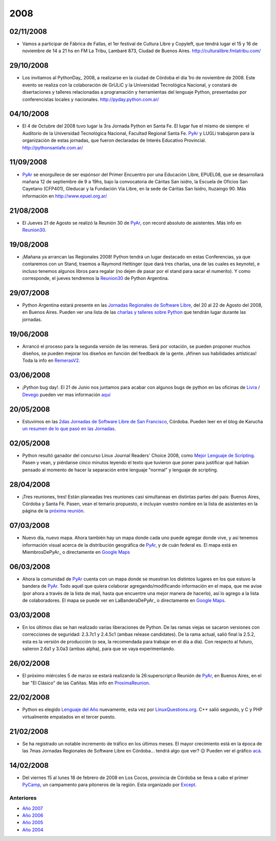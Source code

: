 
2008
====

02/11/2008
::::::::::

* Vamos a participar de Fábrica de Fallas, el 1er festival de Cultura Libre y Copyleft, que tendrá lugar el 15 y 16 de noviembre de 14 a 21 hs en FM La Tribu, Lambaré 873, Ciudad de Buenos Aires. http://culturalibre.fmlatribu.com/

29/10/2008
::::::::::

* Los invitamos al PythonDay_ 2008, a realizarse en la ciudad de Córdoba el día 1ro de noviembre de 2008. Este evento se realiza con la colaboración de GrULiC y la Universidad Tecnológica Nacional, y constará de disertaciones y talleres relacionadas a programación y herramientas del lenguaje Python, presentadas por conferencistas locales y nacionales. http://pyday.python.com.ar/

04/10/2008
::::::::::

* El 4 de Octubre del 2008 tuvo lugar la 3ra Jornada Python en Santa Fe. El lugar fue el mismo de siempre: el Auditorio de la Universidad Tecnológica Nacional, Facultad Regional Santa Fe. PyAr_ y LUGLi trabajaron para la organización de estas jornadas, que fueron declaradas de Interés Educativo Provincial. http://pythonsantafe.com.ar/

11/09/2008
::::::::::

* PyAr_ se enorgullece de ser espónsor del Primer Encuentro por una Educación Libre, EPUEL08, que se desarrollará mañana 12 de septiembre de 9 a 19hs, bajo la convocatoria de Cáritas San isidro, la Escuela de Oficios San Cayetano (CFP401), Gleducar y la Fundación Vía Libre, en la sede de Cáritas San Isidro, Ituzaingo 90. Más información en http://www.epuel.org.ar/

21/08/2008
::::::::::

* El Jueves 21 de Agosto se realizó la Reunión 30 de PyAr_, con record absoluto de asistentes. Más info en Reunion30_.

19/08/2008
::::::::::

* ¡Mañana ya arrancan las Regionales 2008! Python tendrá un lugar destacado en estas Conferencias, ya que contaremos con un Stand, traemos a Raymond Hettinger (que dará tres charlas, una de las cuales es keynote), e incluso tenemos algunos libros para regalar (no dejen de pasar por el stand para sacar el numerito). Y como corresponde, el jueves tendremos la Reunion30_ de Python Argentina.

29/07/2008
::::::::::

* Python Argentina estará presente en las `Jornadas Regionales de Software Libre`_, del 20 al 22 de Agosto del 2008, en Buenos Aires. Pueden ver una lista de las `charlas y talleres sobre Python`_ que tendrán lugar durante las jornadas.

19/06/2008
::::::::::

* Arrancó el proceso para la segunda versión de las remeras. Será por votación, se pueden proponer muchos diseños, se pueden mejorar los diseños en función del feedback de la gente. ¡Afinen sus habilidades artísticas! Toda la info en RemerasV2_.

03/06/2008
::::::::::

* ¡Python bug day!. El 21 de Junio nos juntamos para acabar con algunos bugs de python en las oficinas de Livra_ / Devego_ pueden ver mas información `aquí`_

20/05/2008
::::::::::

* Estuvimos en las `2das Jornadas de Software Libre de San Francisco`_, Córdoba. Pueden leer en el blog de Karucha `un resumen de lo que pasó en las Jornadas`_.

02/05/2008
::::::::::

* Python resultó ganador del concurso Linux Journal Readers' Choice 2008, como `Mejor Lenguaje de Scripting`_. Pasen y vean, y piérdanse cinco minutos leyendo el texto que tuvieron que poner para justificar qué habían pensado al momento de hacer la separación entre lenguaje "normal" y lenguaje de scripting.

28/04/2008
::::::::::

* ¡Tres reuniones, tres! Están planeadas tres reuniones casi simultaneas en distintas partes del pais: Buenos Aires, Córdoba y Santa Fé. Pasen, vean el temario propuesto, e incluyan vuestro nombre en la lista de asistentes en la página de la `próxima reunión`_.

07/03/2008
::::::::::

* Nuevo día, nuevo mapa. Ahora también hay un mapa donde cada uno puede agregar donde vive, y así tenemos información visual acerca de la distribución geográfica de PyAr_, y de cuán federal es. El mapa está en MiembrosDePyAr_ o directamente en `Google Maps`_

06/03/2008
::::::::::

* Ahora la comunidad de PyAr_ cuenta con un mapa donde se muestran los distintos lugares en los que estuvo la bandera de PyAr_. Todo aquél que quiera colaborar agregando/modificando información en el mapa, que me avise (por ahora a través de la lista de mail, hasta que encuentre una mejor manera de hacerlo), así lo agrego a la lista de colaboradores. El mapa se puede ver en LaBanderaDePyAr_ o directamente en `Google Maps <http://maps.google.com/maps/ms?ie=UTF8&hl=en&t=h&msa=0&msid=117626973029192648931.000447c3180628d03b6bf&ll=-30.929617,-64.502878&spn=0.03534,0.054932&z=14&source=embed>`__.

03/03/2008
::::::::::

* En los últimos días se han realizado varias liberaciones de Python. De las ramas viejas se sacaron versiones con correcciones de seguridad: 2.3.7c1 y 2.4.5c1 (ambas release candidates). De la rama actual, salió final la 2.5.2, esta es la versión de producción (o sea, la recomendada para trabajar en el día a día). Con respecto al futuro, salieron 2.6a1 y 3.0a3 (ambas alpha), para que se vaya experimentando.

26/02/2008
::::::::::

* El próximo miércoles 5 de marzo se estará realizando la 26:superscript:`a` Reunión de PyAr_, en Buenos Aires, en el bar "El Clásico" de las Cañitas. Más info en ProximaReunion_.

22/02/2008
::::::::::

* Python es elegido `Lenguaje del Año`_ nuevamente, esta vez por `LinuxQuestions.org`_. C++ salió segundo, y C y PHP virtualmente empatados en el tercer puesto.

21/02/2008
::::::::::

* Se ha registrado un notable incremento de tráfico en los últimos meses. El mayor crecimiento está en la época de las 7mas Jornadas Regionales de Software Libre en Córdoba... tendrá algo que ver? 😉 Pueden ver el gráfico `acá`_.

14/02/2008
::::::::::

* Del viernes 15 al lunes 18 de febrero de 2008 en Los Cocos, provincia de Córdoba se lleva a cabo el primer PyCamp_, un campamento para pitoneros de la región. Esta organizado por Except_.

Anteriores
----------

* `Año 2007`_

* `Año 2006`_

* `Año 2005`_

* `Año 2004`_

.. ############################################################################


.. _Jornadas Regionales de Software Libre: http://jornadas.cafelug.org.ar/8/

.. _charlas y talleres sobre Python: /pages/eventos/Conferencias/8JRSL

.. _Livra: http://geeks.livra.com

.. _Devego: http://www.devego.com

.. _aquí: /pages/eventos/pythonbugday

.. _2das Jornadas de Software Libre de San Francisco: http://www.jornadas08.com.ar/

.. _un resumen de lo que pasó en las Jornadas: http://www.karuchin.com.ar/

.. _Mejor Lenguaje de Scripting: http://www.linuxjournal.com/article/10065

.. _próxima reunión: /pages/eventos/Reuniones/proximareunion

.. _Google Maps: http://maps.google.com/maps/ms?hl=en&ptab=2&ie=UTF8&t=h&msa=0&msid=117626973029192648931.000447d968ea4d494125a&ll=-32.7688,-61.435547&spn=8.86327,14.0625&z=6&source=embed

.. _ProximaReunion: /pages/eventos/Reuniones/proximareunion

.. _Lenguaje del Año: http://www.linuxquestions.org/questions/2007-linuxquestions.org-members-choice-awards-79/programming-language-of-the-year-610237/

.. _LinuxQuestions.org: http://www.linuxquestions.org/

.. _acá: http://dir.gmane.org/gmane.org.user-groups.python.argentina

.. _PyCamp: http://except.com.ar/cgi-bin/pycamp/

.. _Except: http://except.com.ar/







.. role:: superscript
   :class: superscript

.. _pyar: /pages/pyar
.. _remerasv2: /pages/remerasv2

.. _Año 2004: /pages/Noticias/2004
.. _Año 2005: /pages/Noticias/2005
.. _Año 2006: /pages/Noticias/2006
.. _Año 2007: /pages/Noticias/2007
.. _Reunion30: /pages/eventos/Reuniones/2008/reunion30
